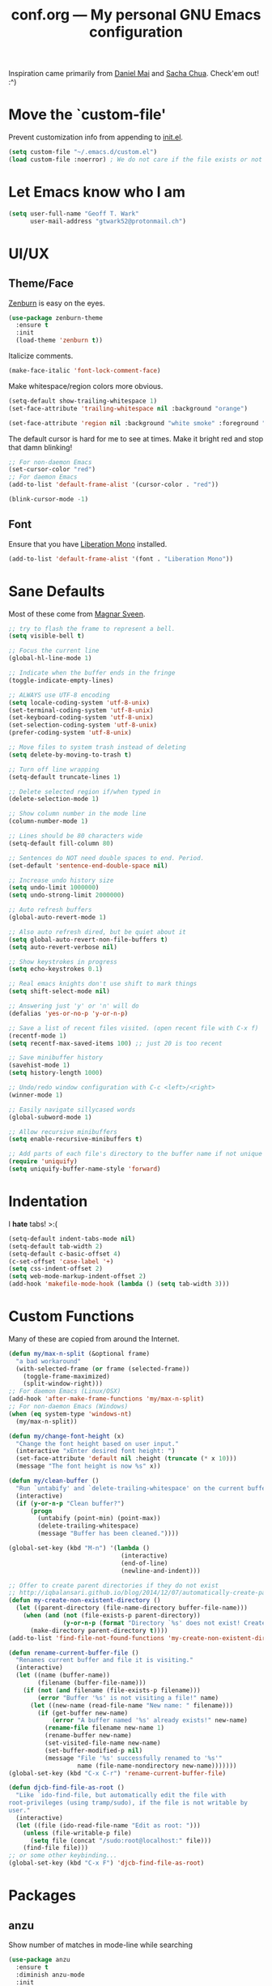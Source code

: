 #+TITLE: conf.org --- My personal GNU Emacs configuration

Inspiration came primarily from [[https://github.com/danielmai/.emacs.d][Daniel Mai]] and [[http://sachachua.com/dotemacs][Sacha Chua]]. Check'em out! :^)

* Move the `custom-file'

Prevent customization info from appending to [[file:init.el][init.el]].

#+BEGIN_SRC emacs-lisp
  (setq custom-file "~/.emacs.d/custom.el")
  (load custom-file :noerror) ; We do not care if the file exists or not
#+END_SRC

* Let Emacs know who I am

#+BEGIN_SRC emacs-lisp
  (setq user-full-name "Geoff T. Wark"
        user-mail-address "gtwark52@protonmail.ch")
#+END_SRC

* UI/UX
** Theme/Face

[[http://kippura.org/zenburnpage/][Zenburn]] is easy on the eyes.

#+BEGIN_SRC emacs-lisp
  (use-package zenburn-theme
    :ensure t
    :init
    (load-theme 'zenburn t))
#+END_SRC

Italicize comments.

#+BEGIN_SRC emacs-lisp
  (make-face-italic 'font-lock-comment-face)
#+END_SRC

Make whitespace/region colors more obvious.

#+BEGIN_SRC emacs-lisp
  (setq-default show-trailing-whitespace 1)
  (set-face-attribute 'trailing-whitespace nil :background "orange")

  (set-face-attribute 'region nil :background "white smoke" :foreground "black")
#+END_SRC

The default cursor is hard for me to see at times. Make it bright red and stop that damn blinking!

#+BEGIN_SRC emacs-lisp
  ;; For non-daemon Emacs
  (set-cursor-color "red")
  ;; For daemon Emacs
  (add-to-list 'default-frame-alist '(cursor-color . "red"))

  (blink-cursor-mode -1)
#+END_SRC

** Font

Ensure that you have [[https://fedorahosted.org/liberation-fonts/][Liberation Mono]] installed.

#+BEGIN_SRC emacs-lisp
  (add-to-list 'default-frame-alist '(font . "Liberation Mono"))
#+END_SRC

* Sane Defaults

Most of these come from [[https://github.com/magnars/.emacs.d/blob/master/settings/sane-defaults.el][Magnar Sveen]].

#+BEGIN_SRC emacs-lisp
  ;; try to flash the frame to represent a bell.
  (setq visible-bell t)

  ;; Focus the current line
  (global-hl-line-mode 1)

  ;; Indicate when the buffer ends in the fringe
  (toggle-indicate-empty-lines)

  ;; ALWAYS use UTF-8 encoding
  (setq locale-coding-system 'utf-8-unix)
  (set-terminal-coding-system 'utf-8-unix)
  (set-keyboard-coding-system 'utf-8-unix)
  (set-selection-coding-system 'utf-8-unix)
  (prefer-coding-system 'utf-8-unix)

  ;; Move files to system trash instead of deleting
  (setq delete-by-moving-to-trash t)

  ;; Turn off line wrapping
  (setq-default truncate-lines 1)

  ;; Delete selected region if/when typed in
  (delete-selection-mode 1)

  ;; Show column number in the mode line
  (column-number-mode 1)

  ;; Lines should be 80 characters wide
  (setq-default fill-column 80)

  ;; Sentences do NOT need double spaces to end. Period.
  (set-default 'sentence-end-double-space nil)

  ;; Increase undo history size
  (setq undo-limit 1000000)
  (setq undo-strong-limit 2000000)

  ;; Auto refresh buffers
  (global-auto-revert-mode 1)

  ;; Also auto refresh dired, but be quiet about it
  (setq global-auto-revert-non-file-buffers t)
  (setq auto-revert-verbose nil)

  ;; Show keystrokes in progress
  (setq echo-keystrokes 0.1)

  ;; Real emacs knights don't use shift to mark things
  (setq shift-select-mode nil)

  ;; Answering just 'y' or 'n' will do
  (defalias 'yes-or-no-p 'y-or-n-p)

  ;; Save a list of recent files visited. (open recent file with C-x f)
  (recentf-mode 1)
  (setq recentf-max-saved-items 100) ;; just 20 is too recent

  ;; Save minibuffer history
  (savehist-mode 1)
  (setq history-length 1000)

  ;; Undo/redo window configuration with C-c <left>/<right>
  (winner-mode 1)

  ;; Easily navigate sillycased words
  (global-subword-mode 1)

  ;; Allow recursive minibuffers
  (setq enable-recursive-minibuffers t)

  ;; Add parts of each file's directory to the buffer name if not unique
  (require 'uniquify)
  (setq uniquify-buffer-name-style 'forward)
#+END_SRC

* Indentation

I *hate* tabs! >:(

#+BEGIN_SRC emacs-lisp
  (setq-default indent-tabs-mode nil)
  (setq-default tab-width 2)
  (setq-default c-basic-offset 4)
  (c-set-offset 'case-label '+)
  (setq css-indent-offset 2)
  (setq web-mode-markup-indent-offset 2)
  (add-hook 'makefile-mode-hook (lambda () (setq tab-width 3)))
#+END_SRC

* Custom Functions

Many of these are copied from around the Internet.

#+BEGIN_SRC emacs-lisp
  (defun my/max-n-split (&optional frame)
    "a bad workaround"
    (with-selected-frame (or frame (selected-frame))
      (toggle-frame-maximized)
      (split-window-right)))
  ;; For daemon Emacs (Linux/OSX)
  (add-hook 'after-make-frame-functions 'my/max-n-split)
  ;; For non-daemon Emacs (Windows)
  (when (eq system-type 'windows-nt)
    (my/max-n-split))

  (defun my/change-font-height (x)
    "Change the font height based on user input."
    (interactive "xEnter desired font height: ")
    (set-face-attribute 'default nil :height (truncate (* x 10)))
    (message "The font height is now %s" x))

  (defun my/clean-buffer ()
    "Run `untabify' and `delete-trailing-whitespace' on the current buffer."
    (interactive)
    (if (y-or-n-p "Clean buffer?")
        (progn
          (untabify (point-min) (point-max))
          (delete-trailing-whitespace)
          (message "Buffer has been cleaned."))))

  (global-set-key (kbd "M-n") '(lambda ()
                                 (interactive)
                                 (end-of-line)
                                 (newline-and-indent)))

  ;; Offer to create parent directories if they do not exist
  ;; http://iqbalansari.github.io/blog/2014/12/07/automatically-create-parent-directories-on-visiting-a-new-file-in-emacs/
  (defun my-create-non-existent-directory ()
    (let ((parent-directory (file-name-directory buffer-file-name)))
      (when (and (not (file-exists-p parent-directory))
                 (y-or-n-p (format "Directory `%s' does not exist! Create it?" parent-directory)))
        (make-directory parent-directory t))))
  (add-to-list 'find-file-not-found-functions 'my-create-non-existent-directory)

  (defun rename-current-buffer-file ()
    "Renames current buffer and file it is visiting."
    (interactive)
    (let ((name (buffer-name))
          (filename (buffer-file-name)))
      (if (not (and filename (file-exists-p filename)))
          (error "Buffer '%s' is not visiting a file!" name)
        (let ((new-name (read-file-name "New name: " filename)))
          (if (get-buffer new-name)
              (error "A buffer named '%s' already exists!" new-name)
            (rename-file filename new-name 1)
            (rename-buffer new-name)
            (set-visited-file-name new-name)
            (set-buffer-modified-p nil)
            (message "File '%s' successfully renamed to '%s'"
                     name (file-name-nondirectory new-name)))))))
  (global-set-key (kbd "C-x C-r") 'rename-current-buffer-file)

  (defun djcb-find-file-as-root ()
    "Like `ido-find-file, but automatically edit the file with
  root-privileges (using tramp/sudo), if the file is not writable by
  user."
    (interactive)
    (let ((file (ido-read-file-name "Edit as root: ")))
      (unless (file-writable-p file)
        (setq file (concat "/sudo:root@localhost:" file)))
      (find-file file)))
  ;; or some other keybinding...
  (global-set-key (kbd "C-x F") 'djcb-find-file-as-root)
#+END_SRC

* Packages
** anzu

Show number of matches in mode-line while searching

#+BEGIN_SRC emacs-lisp
  (use-package anzu
    :ensure t
    :diminish anzu-mode
    :init
    (global-anzu-mode +1))
#+END_SRC

** ace-jump-mode

a quick cursor location minor mode for emacs

#+BEGIN_SRC emacs-lisp
  (use-package ace-jump-mode
    :ensure t)
#+END_SRC

** column-marker

Highlight certain character columns

#+BEGIN_SRC emacs-lisp
  (use-package column-marker
    :ensure t
    :config
    (set-face-attribute 'column-marker-1 nil :background "black")
    (add-hook 'find-file-hook (lambda () (interactive) (column-marker-1 81))))
#+END_SRC

** company

Modular text completion framework

#+BEGIN_SRC emacs-lisp
  (use-package company
    :ensure t
    :diminish company-mode
    :init
    (add-hook 'after-init-hook 'global-company-mode))
#+END_SRC

** csharp-mode

C# mode derived mode

#+BEGIN_SRC emacs-lisp
  (use-package csharp-mode
    :ensure t)
#+END_SRC

** elfeed

an Emacs Atom/RSS feed reader

_TODO_:
#+BEGIN_SRC emacs-lisp
  (use-package elfeed
    :ensure t
    :init
    (global-set-key (kbd "C-x w") 'elfeed))
#+END_SRC

** emojify

Display emojis in Emacs :beer:

#+BEGIN_SRC emacs-lisp
  (use-package emojify
    :ensure t
    :init
    (progn
      (use-package company-emoji
        :ensure t
        :config
        (add-to-list 'company-backends 'company-emoji))
      (add-hook 'after-init-hook #'global-emojify-mode)))
#+END_SRC

** eshell

#+BEGIN_SRC emacs-lisp
  (add-hook 'eshell-mode-hook (lambda ()
                                (company-mode -1)
                                (toggle-truncate-lines)))
#+END_SRC

** expand-region

Increase selected region by semantic units.

#+BEGIN_SRC emacs-lisp
  (use-package expand-region
    :ensure t
    :commands er/expand-region
    :init
    (bind-key "C-=" 'er/expand-region))
#+END_SRC

** flycheck

On-the-fly syntax checking

#+BEGIN_SRC emacs-lisp
  (use-package flycheck
    :ensure t
    :diminish flycheck-mode
    :init
    (add-hook 'after-init-hook #'global-flycheck-mode))
#+END_SRC

** flyspell

On-the-fly spell checking

#+BEGIN_SRC emacs-lisp
  (use-package flyspell
    :ensure t
    :init
    (setq flyspell-issue-message-flag nil))
#+END_SRC

Use [[aspell.net/win32/][Aspell]] when on Windows.

#+BEGIN_SRC emacs-lisp
  (when (eq system-type 'windows-nt)
    (setq-default ispell-program-name
                  "C:/Program Files (x86)/Aspell/bin/aspell.exe"))
#+END_SRC

** gist.el

Emacs integration for gist.github.com

#+BEGIN_SRC emacs-lisp
  (use-package gist
    :ensure t
    :defer t)
#+END_SRC

** git-gutter-fringe

Fringe version of git-gutter.el

#+BEGIN_SRC emacs-lisp
  (use-package git-gutter-fringe
    :ensure t
    :init
    (use-package fringe-helper
      :ensure t)
    :config
    (progn
      (set-face-foreground 'git-gutter-fr:added "green")
      (set-face-foreground 'git-gutter-fr:deleted "blue")
      (set-face-foreground 'git-gutter-fr:modified "yellow")
      (global-git-gutter-mode 1)))
#+END_SRC

** google-maps

Access Google Maps from Emacs

#+BEGIN_SRC emacs-lisp
  (use-package google-maps
    :ensure t
    :defer t)
#+END_SRC

** hl-indent

Highlight irregular indentation.

#+BEGIN_SRC emacs-lisp
  (use-package hl-indent
    :ensure t
    :init
    (add-hook 'prog-mode-hook 'hl-indent-mode)
    :config
    (set-face-attribute 'hl-indent-face nil :background "gray27"))
#+END_SRC

** Ido & Smex

...

#+BEGIN_SRC emacs-lisp
  (use-package ido
    :init
    (progn
      (use-package ido-complete-space-or-hyphen
        :ensure t)
      (setq ido-everywhere 1)
      (ido-mode 1)
      (use-package ido-vertical-mode
        :ensure t
        :init
        (progn
          (ido-vertical-mode 1)
          (setq ido-vertical-define-keys 'C-n-and-C-p-only)))
      (use-package smex
        :ensure t
        :commands (smex smex-major-mode-commands)
        :init
        (progn
          (smex-initialize)
          (bind-key "M-x" 'smex)
          (bind-key "M-X" 'smex-major-mode-commands)
          (bind-key "C-c C-c M-x" 'execute-extended-command)))))
#+END_SRC

** js3-mode

An improved JavaScript editing mode

#+BEGIN_SRC emacs-lisp
  (use-package js3-mode
    :ensure t
    :init
    (add-to-list 'auto-mode-alist '("\\.js$" . js3-mode)))
#+END_SRC

** magit

A Git porcelain inside Emacs

#+BEGIN_SRC emacs-lisp
  (use-package magit
    :ensure t
    :commands magit-status
    :init
    (bind-key "C-c g" 'magit-status)
    :config
    (progn
      ;; full screen magit-status
      ;; SOURCE= http://whattheemacsd.com/setup-magit.el-01.html
      (defadvice magit-status (around magit-fullscreen activate)
        (window-configuration-to-register :magit-fullscreen)
        ad-do-it
        (delete-other-windows))

      (defun magit-quit-session ()
        "Restores the previous window configuration and kills the magit buffer"
        (interactive)
        (kill-buffer)
        (jump-to-register :magit-fullscreen))
      (define-key magit-status-mode-map (kbd "q") 'magit-quit-session)))
#+END_SRC

** multiple-cursors

Multiple cursors for Emacs.

#+BEGIN_SRC emacs-lisp
  (use-package multiple-cursors
    :ensure t
    :commands (mc/add-cursor-on-click mc/edit-lines)
    :init
    (progn
      (global-unset-key (kbd "M-<down-mouse-1>"))
      (global-set-key (kbd "M-<mouse-1>") 'mc/add-cursor-on-click)
      (bind-key "C-c C-c m" 'mc/edit-lines)))
#+END_SRC

** nyan-mode

Nyan Cat shows position in current buffer in mode-line.

#+BEGIN_SRC emacs-lisp
  (use-package nyan-mode
    :ensure t
    :init
    (nyan-mode 1))
#+END_SRC

** Org mode

http://orgmode.org/guide/

_TODO_:
#+BEGIN_SRC emacs-lisp

#+END_SRC

Show bullets in org-mode as UTF-8 characters

#+BEGIN_SRC emacs-lisp
  (use-package org-bullets
    :ensure t
    :init
    (add-hook 'org-mode-hook (lambda () (org-bullets-mode 1))))
#+END_SRC

cosmetic changes

#+BEGIN_SRC emacs-lisp
  (add-hook 'org-mode-hook (lambda () (visual-line-mode)))
  (setq org-hide-emphasis-markers t)
  (setq org-ellipsis "\u2935")
#+END_SRC

** page-break-lines

Display ugly ^L page breaks as tidy horizontal lines

#+BEGIN_SRC emacs-lisp
  (use-package page-break-lines
    :ensure t
    :diminish page-break-lines-mode
    :init
    (global-page-break-lines-mode))
#+END_SRC

** projectile

Manage and navigate projects in Emacs easily

#+BEGIN_SRC emacs-lisp
  (use-package projectile
    :ensure t
    :init
    (projectile-global-mode))
#+END_SRC

** python-mode

Stop =:= from causing electric indent.

#+BEGIN_SRC emacs-lisp
  (add-hook 'python-mode-hook
            (lambda ()
              (setq electric-indent-chars (delq ?: electric-indent-chars))))
#+END_SRC

** rainbow-delimiters

Highlight brackets according to their depth

#+BEGIN_SRC emacs-lisp
  (use-package rainbow-delimiters
    :ensure t
    :init
    (add-hook 'prog-mode-hook #'rainbow-delimiters-mode))
#+END_SRC

** rainbow-mode

Colorize color names in buffers

#+BEGIN_SRC emacs-lisp
  (use-package rainbow-mode
    :ensure t
    :init
    (add-hook 'css-mode-hook (lambda () (rainbow-mode 1))))
#+END_SRC

** rbenv

Emacs integration for rbenv

#+BEGIN_SRC emacs-lisp
  (use-package rbenv
    :ensure t
    :init
    (progn
      (setq rbenv-modeline-function 'rbenv--modeline-plain)
      (global-rbenv-mode)))
#+END_SRC

** ruby-guard

Launching guard directly inside emacs.

#+BEGIN_SRC emacs-lisp
  (use-package ruby-guard
    :ensure t)
#+END_SRC

** scss-mode

Major mode for editing SCSS files

#+BEGIN_SRC emacs-lisp
  (use-package scss-mode
    :ensure t)
#+END_SRC

** simpleclip

Simplified access to the system clipboard

#+BEGIN_SRC emacs-lisp
  (use-package simpleclip
    :ensure t
    :commands (simpleclip-copy simpleclip-cut simpleclip-paste)
    :init
    (progn
      (simpleclip-mode 1)
      (bind-key "C-c C-1" 'simpleclip-copy)
      (bind-key "C-c C-2" 'simpleclip-cut)
      (bind-key "C-c C-3" 'simpleclip-paste)))
#+END_SRC

** smartparens

Automatic insertion, wrapping and paredit-like navigation with user defined pairs.

#+BEGIN_SRC emacs-lisp
  (use-package smartparens
    :ensure t
    :diminish smartparens-mode
    :init
    (progn
      (require 'smartparens-config)
      (smartparens-global-mode 1)))
#+END_SRC

** smooth-scrolling

Make emacs scroll smoothly

#+BEGIN_SRC emacs-lisp
  (use-package smooth-scrolling
    :ensure t
    :init
    (smooth-scrolling-mode 1))
#+END_SRC

** ssh-agency

use ssh-agent on win32 from Emacs

#+BEGIN_SRC emacs-lisp
  (use-package ssh-agency
    :ensure t
    :init
    (setenv "SSH_ASKPASS" "git-gui-askpass"))
#+END_SRC

** try

Try out Emacs packages.

#+BEGIN_SRC emacs-lisp
  (use-package try
    :ensure t)
#+END_SRC

** undo-tree

Treat undo history as a tree

#+BEGIN_SRC emacs-lisp
  (use-package undo-tree
    :ensure t
    :diminish undo-tree-mode
    :init
    (progn
      (setq undo-tree-mode-lighter "")
      (global-undo-tree-mode)))
#+END_SRC

** web-mode

major mode for editing web templates

#+BEGIN_SRC emacs-lisp
  (use-package web-mode
    :ensure t
    :init
    (progn
      (add-to-list 'auto-mode-alist '("\\.erb\\'" . web-mode))
      (setq web-mode-enable-auto-pairing -1)))
#+END_SRC

** which-key

Display available keybindings in popup

#+BEGIN_SRC emacs-lisp
  (use-package which-key
    :ensure t
    :diminish which-key-mode
    :init
    (progn
      (setq which-key-idle-delay 1.5)
      (which-key-mode)))
#+END_SRC

** xkcd

View xkcd from Emacs

#+BEGIN_SRC emacs-lisp
  (use-package xkcd
    :ensure t
    :defer t)
#+END_SRC

** yasnippet

Yet another snippet extension for Emacs.

#+BEGIN_SRC emacs-lisp
  (use-package yasnippet
    :ensure t)
#+END_SRC
